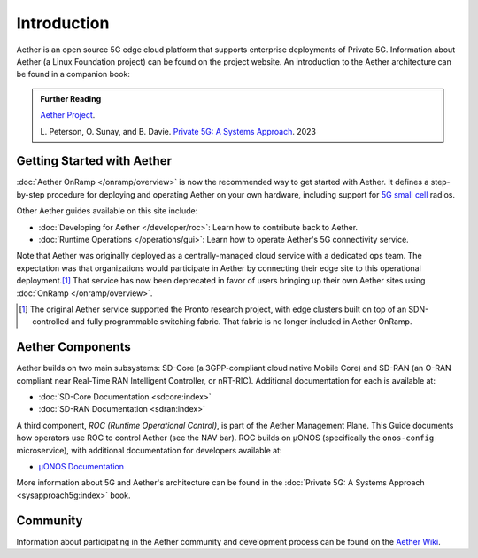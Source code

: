 Introduction
==============

Aether is an open source 5G edge cloud platform that supports
enterprise deployments of Private 5G. Information about Aether (a
Linux Foundation project) can be found on the project website. An
introduction to the Aether architecture can be found in a companion
book:

.. _reading_private5g:
.. admonition:: Further Reading

   `Aether Project <https://aetherproject.org>`_.

   L. Peterson, O. Sunay, and B. Davie. `Private 5G: A Systems
   Approach <https://5g.systemsapproach.org>`__. 2023


Getting Started with Aether
---------------------------

:doc:`Aether OnRamp </onramp/overview>` is now the recommended way to
get started with Aether. It defines a step-by-step procedure for
deploying and operating Aether on your own hardware, including support
for `5G small cell
<https://opennetworking.org/products/moso-canopy-5g-indoor-small-cell/>`__
radios.

Other Aether guides available on this site include:

* :doc:`Developing for Aether </developer/roc>`: Learn how to
  contribute back to Aether.

* :doc:`Runtime Operations </operations/gui>`: Learn how
  to operate Aether's 5G connectivity service.

Note that Aether was originally deployed as a centrally-managed cloud
service with a dedicated ops team. The expectation was that
organizations would participate in Aether by connecting their edge
site to this operational deployment.\ [#]_ That service has now been
deprecated in favor of users bringing up their own Aether sites using
:doc:`OnRamp </onramp/overview>`.

.. [#] The original Aether service supported the Pronto research
       project, with edge clusters built on top of an SDN-controlled
       and fully programmable switching fabric.  That fabric is no
       longer included in Aether OnRamp.


Aether Components
------------------------

Aether builds on two main subsystems: SD-Core (a 3GPP-compliant cloud
native Mobile Core) and SD-RAN (an O-RAN compliant near Real-Time RAN
Intelligent Controller, or nRT-RIC).  Additional documentation for each is
available at:

* :doc:`SD-Core Documentation <sdcore:index>`
* :doc:`SD-RAN Documentation <sdran:index>`

A third component, *ROC (Runtime Operational Control)*, is part of the
Aether Management Plane. This Guide documents how operators use ROC to
control Aether (see the NAV bar). ROC builds on µONOS (specifically
the ``onos-config`` microservice), with additional documentation for
developers available at:

* `µONOS Documentation <https://docs.onosproject.org>`__

More information about 5G and Aether's architecture can be found in
the :doc:`Private 5G: A Systems Approach <sysapproach5g:index>` book.

Community
---------

Information about participating in the Aether community and
development process can be found on the `Aether Wiki
<https://wiki.aetherproject.org/display/HOME/Aether+Project>`_.

